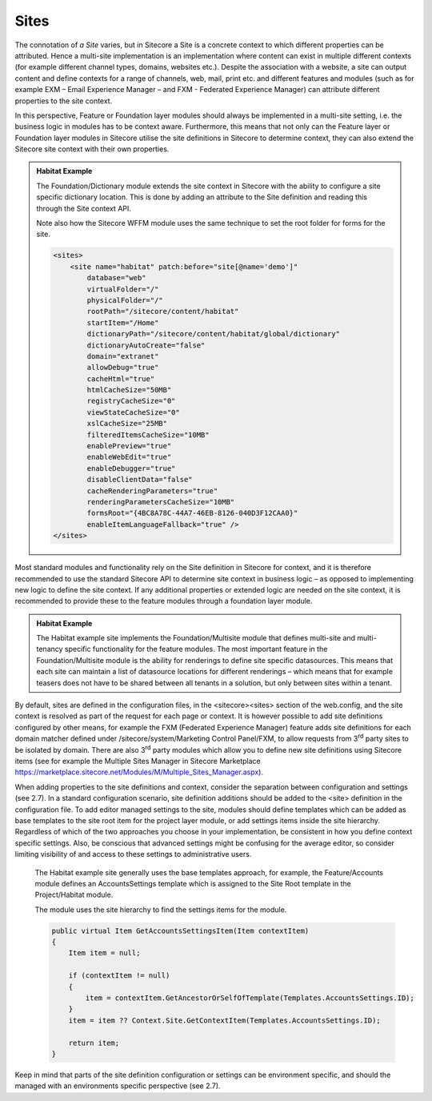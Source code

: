 Sites
~~~~~

The connotation of *a Site* varies, but in Sitecore a Site is a concrete
context to which different properties can be attributed. Hence a
multi-site implementation is an implementation where content can exist
in multiple different contexts (for example different channel types,
domains, websites etc.). Despite the association with a website, a site
can output content and define contexts for a range of channels, web,
mail, print etc. and different features and modules (such as for example
EXM – Email Experience Manager – and FXM - Federated Experience Manager)
can attribute different properties to the site context.

In this perspective, Feature or Foundation layer modules should always
be implemented in a multi-site setting, i.e. the business logic in
modules has to be context aware. Furthermore, this means that not only
can the Feature layer or Foundation layer modules in Sitecore utilise
the site definitions in Sitecore to determine context, they can also
extend the Sitecore site context with their own properties.

.. admonition:: Habitat Example

    The Foundation/Dictionary module extends the site context in Sitecore
    with the ability to configure a site specific dictionary location. This
    is done by adding an attribute to the Site definition and reading this
    through the Site context API.

    Note also how the Sitecore WFFM module uses the same technique to set
    the root folder for forms for the site.

    .. code-block:: xml

        <sites>
            <site name="habitat" patch:before="site[@name='demo']" 
                database="web" 
                virtualFolder="/" 
                physicalFolder="/" 
                rootPath="/sitecore/content/habitat" 
                startItem="/Home" 
                dictionaryPath="/sitecore/content/habitat/global/dictionary" 
                dictionaryAutoCreate="false" 
                domain="extranet" 
                allowDebug="true" 
                cacheHtml="true" 
                htmlCacheSize="50MB" 
                registryCacheSize="0" 
                viewStateCacheSize="0" 
                xslCacheSize="25MB" 
                filteredItemsCacheSize="10MB" 
                enablePreview="true" 
                enableWebEdit="true" 
                enableDebugger="true" 
                disableClientData="false" 
                cacheRenderingParameters="true" 
                renderingParametersCacheSize="10MB" 
                formsRoot="{4BC8A78C-44A7-46EB-8126-040D3F12CAA0}" 
                enableItemLanguageFallback="true" />
        </sites>

Most standard modules and functionality rely on the Site definition in
Sitecore for context, and it is therefore recommended to use the
standard Sitecore API to determine site context in business logic – as
opposed to implementing new logic to define the site context. If any
additional properties or extended logic are needed on the site context,
it is recommended to provide these to the feature modules through a
foundation layer module.

.. admonition:: Habitat Example

    The Habitat example site implements the Foundation/Multisite module that
    defines multi-site and multi-tenancy specific functionality for the
    feature modules. The most important feature in the Foundation/Multisite
    module is the ability for renderings to define site specific
    datasources. This means that each site can maintain a list of datasource
    locations for different renderings – which means that for example
    teasers does not have to be shared between all tenants in a solution,
    but only between sites within a tenant.

By default, sites are defined in the configuration files, in the
<sitecore><sites> section of the web.config, and the site context is
resolved as part of the request for each page or context. It is however
possible to add site definitions configured by other means, for example
the FXM (Federated Experience Manager) feature adds site definitions for
each domain matcher defined under /sitecore/system/Marketing Control
Panel/FXM, to allow requests from 3\ :sup:`rd` party sites to be
isolated by domain. There are also 3\ :sup:`rd` party modules which
allow you to define new site definitions using Sitecore items (see for
example the Multiple Sites Manager in Sitecore Marketplace
https://marketplace.sitecore.net/Modules/M/Multiple_Sites_Manager.aspx).

When adding properties to the site definitions and context, consider the
separation between configuration and settings (see 2.7). In a standard
configuration scenario, site definition additions should be added to the
<site> definition in the configuration file. To add editor managed
settings to the site, modules should define templates which can be added
as base templates to the site root item for the project layer module, or
add settings items inside the site hierarchy. Regardless of which of the
two approaches you choose in your implementation, be consistent in how
you define context specific settings. Also, be conscious that advanced
settings might be confusing for the average editor, so consider limiting
visibility of and access to these settings to administrative users.

    .. admonition:: Habitat Example

    The Habitat example site generally uses the base templates approach, for
    example, the Feature/Accounts module defines an AccountsSettings
    template which is assigned to the Site Root template in the
    Project/Habitat module.

    The module uses the site hierarchy to find the settings items for the
    module.

    .. code-block:: csharp

        public virtual Item GetAccountsSettingsItem(Item contextItem)
        {
            Item item = null;

            if (contextItem != null)
            {
                item = contextItem.GetAncestorOrSelfOfTemplate(Templates.AccountsSettings.ID);
            }
            item = item ?? Context.Site.GetContextItem(Templates.AccountsSettings.ID);

            return item;
        }

Keep in mind that parts of the site definition configuration or settings
can be environment specific, and should the managed with an environments
specific perspective (see 2.7).